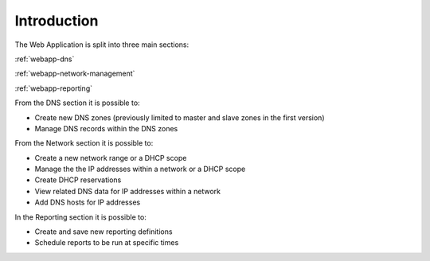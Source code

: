 .. _webapp-introduction:

Introduction
============

The Web Application is split into three main sections:

:ref:`webapp-dns`

:ref:`webapp-network-management`

:ref:`webapp-reporting`

From the DNS section it is possible to:

* Create new DNS zones (previously limited to master and slave zones in the first version)

* Manage DNS records within the DNS zones

From the Network section it is possible to:

* Create a new network range or a DHCP scope

* Manage the the IP addresses within a network or a DHCP scope

* Create DHCP reservations

* View related DNS data for IP addresses within a network

* Add DNS hosts for IP addresses

In the Reporting section it is possible to:

* Create and save new reporting definitions

* Schedule reports to be run at specific times

.. information::
  The Internet Explorer browser is no longer supported as of version 9.3.0.

.. image:: ../../images/blackstar-frontpage.png
  :width: 80%
  :align: center
